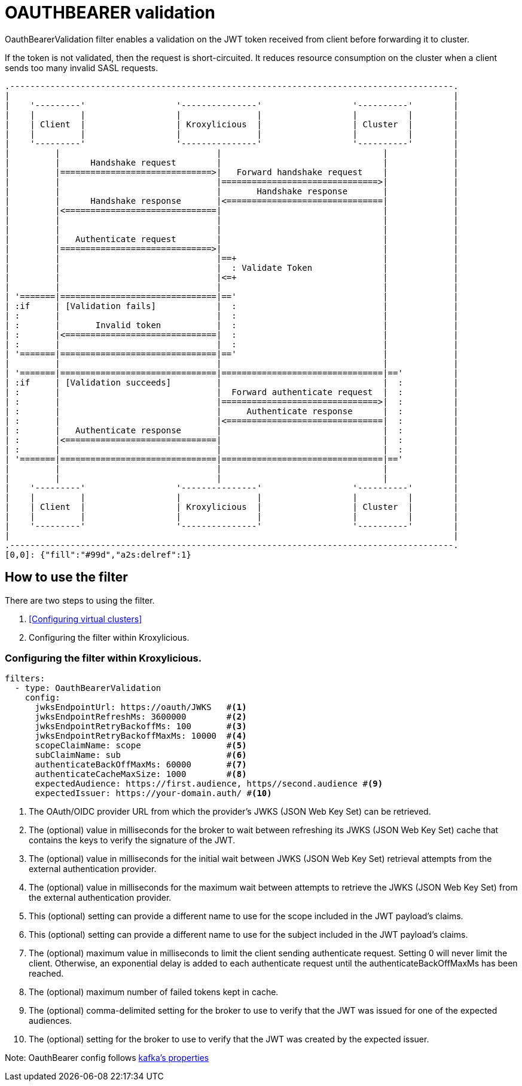 // file included in the following:
//
// index.adoc

[id='con-oauthbearer-{context}']
= OAUTHBEARER validation

[role="_abstract"]
OauthBearerValidation filter enables a validation on the JWT token received from client before forwarding it to cluster.

If the token is not validated, then the request is short-circuited.
It reduces resource consumption on the cluster when a client sends too many invalid SASL requests.

[a2s, format="svg"]
....
.----------------------------------------------------------------------------------------.
|                                                                                        |
|    '---------'                  '---------------'                  '----------'        |
|    |         |                  |               |                  |          |        |
|    | Client  |                  | Kroxylicious  |                  | Cluster  |        |
|    |         |                  |               |                  |          |        |
|    '---------'                  '---------------'                  '----------'        |
|         |                               |                                |             |
|         |      Handshake request        |                                |             |
|         |==============================>|   Forward handshake request    |             |
|         |                               |===============================>|             |
|         |                               |       Handshake response       |             |
|         |      Handshake response       |<===============================|             |
|         |<==============================|                                |             |
|         |                               |                                |             |
|         |                               |                                |             |
|         |   Authenticate request        |                                |             |
|         |==============================>|                                |             |
|         |                               |==+                             |             |
|         |                               |  : Validate Token              |             |
|         |                               |<=+                             |             |
|         |                               |                                |             |
| '=======|===============================|=='                             |             |
| :if     | [Validation fails]            |  :                             |             |
| :       |                               |  :                             |             |
| :       |       Invalid token           |  :                             |             |
| :       |<==============================|  :                             |             |
| :       |                               |  :                             |             |
| '=======|===============================|=='                             |             |
|         |                               |                                |             |
| '=======|===============================|================================|=='          |
| :if     | [Validation succeeds]         |                                |  :          |
| :       |                               |  Forward authenticate request  |  :          |
| :       |                               |===============================>|  :          |
| :       |                               |     Authenticate response      |  :          |
| :       |                               |<===============================|  :          |
| :       |   Authenticate response       |                                |  :          |
| :       |<==============================|                                |  :          |
| :       |                               |                                |  :          |
| '=======|===============================|================================|=='          |
|         |                               |                                |             |
|         |                               |                                |             |
|    '---------'                  '---------------'                  '----------'        |
|    |         |                  |               |                  |          |        |
|    | Client  |                  | Kroxylicious  |                  | Cluster  |        |
|    |         |                  |               |                  |          |        |
|    '---------'                  '---------------'                  '----------'        |
|                                                                                        |
.----------------------------------------------------------------------------------------.
[0,0]: {"fill":"#99d","a2s:delref":1}
....

== How to use the filter

There are two steps to using the filter.

1. <<Configuring virtual clusters>>
2. Configuring the filter within Kroxylicious.

=== Configuring the filter within Kroxylicious.

[source, yaml]
----
filters:
  - type: OauthBearerValidation
    config:
      jwksEndpointUrl: https://oauth/JWKS   #<1>
      jwksEndpointRefreshMs: 3600000        #<2>
      jwksEndpointRetryBackoffMs: 100       #<3>
      jwksEndpointRetryBackoffMaxMs: 10000  #<4>
      scopeClaimName: scope                 #<5>
      subClaimName: sub                     #<6>
      authenticateBackOffMaxMs: 60000       #<7>
      authenticateCacheMaxSize: 1000        #<8>
      expectedAudience: https://first.audience, https//second.audience #<9>
      expectedIssuer: https://your-domain.auth/ #<10>
----

<1> The OAuth/OIDC provider URL from which the provider's JWKS (JSON Web Key Set) can be retrieved.
<2> The (optional) value in milliseconds for the broker to wait between refreshing its JWKS (JSON Web Key Set) cache that contains the keys to verify the signature of the JWT.
<3> The (optional) value in milliseconds for the initial wait between JWKS (JSON Web Key Set) retrieval attempts from the external authentication provider.
<4> The (optional) value in milliseconds for the maximum wait between attempts to retrieve the JWKS (JSON Web Key Set) from the external authentication provider.
<5> This (optional) setting can provide a different name to use for the scope included in the JWT payload's claims.
<6> This (optional) setting can provide a different name to use for the subject included in the JWT payload's claims.
<7> The (optional) maximum value in milliseconds to limit the client sending authenticate request. Setting 0 will never limit the client. Otherwise, an exponential delay is added to each authenticate request until the authenticateBackOffMaxMs has been reached.
<8> The (optional) maximum number of failed tokens kept in cache.
<9> The (optional) comma-delimited setting for the broker to use to verify that the JWT was issued for one of the expected audiences.
<10> The (optional) setting for the broker to use to verify that the JWT was created by the expected issuer.

Note: OauthBearer config follows https://kafka.apache.org/documentation/#security_ssl[kafka's properties]